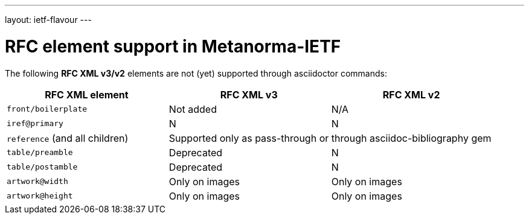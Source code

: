 ---
layout: ietf-flavour
---

= RFC element support in Metanorma-IETF

The following **RFC XML v3/v2** elements are not (yet) supported through
asciidoctor commands:

|===
| RFC XML element                  | RFC XML v3 | RFC XML v2

| `front/boilerplate`              | Not added  | N/A
| `iref@primary`                   | N          | N
| `reference` (and all children) 2+| Supported only as pass-through or through asciidoc-bibliography gem
| `table/preamble`                 | Deprecated | N
| `table/postamble`                | Deprecated | N
| `artwork@width`                  | Only on images | Only on images
| `artwork@height`                 | Only on images | Only on images
|===
